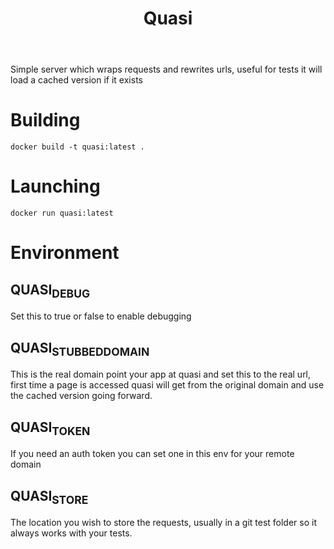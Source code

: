 #+TITLE: Quasi

Simple server which wraps requests and rewrites urls, useful for tests it will load a cached version if it exists 

* Building

#+BEGIN_SRC shell :results raw
docker build -t quasi:latest .
#+END_SRC

* Launching
#+BEGIN_SRC shell
docker run quasi:latest
#+END_SRC

* Environment
** QUASI_DEBUG
Set this to true or false to enable debugging
** QUASI_STUBBED_DOMAIN
This is the real domain point your app at quasi and set this to the real url, first time a
page is accessed quasi will get from the original domain and use the cached version going forward.
** QUASI_TOKEN
If you need an auth token you can set one in this env for your remote domain
** QUASI_STORE
The location you wish to store the requests, usually in a git test folder so it always works with your tests.
